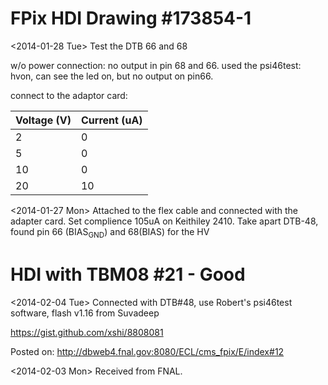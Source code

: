 
* FPix HDI Drawing #173854-1
  
  <2014-01-28 Tue> Test the DTB 66 and 68 
  
  w/o power connection: no output in pin 68 and 66. 
  used the psi46test: hvon, can see the led on, but no output on pin66. 

  connect to the adaptor card: 
  
  | Voltage (V) | Current (uA) |
  |-------------+--------------|
  | 2           | 0            |
  | 5           | 0            |
  | 10          | 0            |
  | 20          | 10           |
  

  <2014-01-27 Mon> Attached to the flex cable and connected with the adapter card. 
  Set complience 105uA on Keithiley 2410.
  Take apart DTB-48, found pin 66 (BIAS_GND) and 68(BIAS) for the HV 
 

* HDI with TBM08 #21 - Good  

  <2014-02-04 Tue> Connected with DTB#48, use Robert's psi46test
  software, flash v1.16 from Suvadeep  
  
  https://gist.github.com/xshi/8808081

  Posted on: http://dbweb4.fnal.gov:8080/ECL/cms_fpix/E/index#12

  <2014-02-03 Mon> Received from FNAL. 

  
